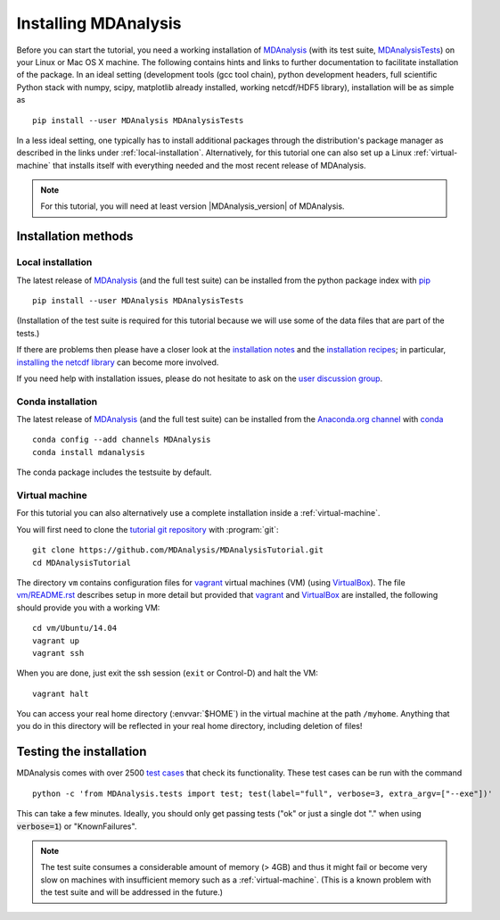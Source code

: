 .. -*- coding: utf-8 -*-

.. _chapter-installing-mdanalysis:

=======================
 Installing MDAnalysis
=======================

Before you can start the tutorial, you need a working installation of
MDAnalysis_ (with its test suite, MDAnalysisTests_) on your Linux or Mac
OS X machine. The following contains hints and links to further
documentation to facilitate installation of the package. In an ideal
setting (development tools (gcc tool chain), python development
headers, full scientific Python stack with numpy, scipy, matplotlib
already installed, working netcdf/HDF5 library), installation will be
as simple as ::

   pip install --user MDAnalysis MDAnalysisTests

In a less ideal setting, one typically has to install additional
packages through the distribution's package manager as described in
the links under :ref:`local-installation`. Alternatively, for this
tutorial one can also set up a Linux :ref:`virtual-machine` that
installs itself with everything needed and the most recent release of
MDAnalysis.

.. Note:: For this tutorial, you will need at least version
          |MDAnalysis_version| of MDAnalysis.

.. _MDAnalysis: http://www.mdanalysis.org
.. _MDAnalysisTests: http://wiki.mdanalysis.org/UnitTests


Installation methods
====================

.. _local-installation:

Local installation
------------------

The latest release of MDAnalysis_ (and the full test suite) can be
installed from the python package index with pip_ ::

  pip install --user MDAnalysis MDAnalysisTests

(Installation of the test suite is required for this tutorial because
we will use some of the data files that are part of the tests.)

If there are problems then please have a closer look at the
`installation notes`_ and the `installation recipes`_; in particular,
`installing the netcdf library`_ can become more involved.

If you need help with installation issues, please do not hesitate to
ask on the `user discussion group`_.


.. _pip: http://www.pip-installer.org/en/latest/index.html
.. _installation notes: http://wiki.mdanalysis.org/Install
.. _installation recipes: http://wiki.mdanalysis.org/InstallRecipes
.. _installing the netcdf library: http://wiki.mdanalysis.org/netcdf
.. _user discussion group: http://groups.google.com/group/mdnalysis-discussion
.. _tutorial git repository: https://github.com/MDAnalysis/MDAnalysisTutorial
.. _`vm/README.rst`: https://github.com/MDAnalysis/MDAnalysisTutorial/tree/master/vm

.. _conda-installation:

Conda installation
------------------

The latest release of MDAnalysis_ (and the full test suite) can be
installed from the `Anaconda.org channel`_ with conda_ ::

  conda config --add channels MDAnalysis
  conda install mdanalysis

The conda package includes the testsuite by default.

.. _conda: http://conda.pydata.org/docs/get-started.html
.. _Anaconda.org channel: https://anaconda.org/MDAnalysis

.. _virtual-machine:

Virtual machine
---------------

For this tutorial you can also alternatively use a complete
installation inside a :ref:`virtual-machine`.

You will first need to clone the `tutorial git repository`_ with
:program:`git`::

  git clone https://github.com/MDAnalysis/MDAnalysisTutorial.git
  cd MDAnalysisTutorial

The directory ``vm`` contains configuration files for `vagrant`_
virtual machines (VM) (using `VirtualBox`_). The file `vm/README.rst`_
describes setup in more detail but provided that `vagrant`_ and
`VirtualBox`_ are installed, the following should provide you with a
working VM::

  cd vm/Ubuntu/14.04
  vagrant up
  vagrant ssh

When you are done, just exit the ssh session (``exit`` or Control-D)
and halt the VM::

  vagrant halt

You can access your real home directory (:envvar:`$HOME`) in the virtual
machine at the path ``/myhome``. Anything that you do in this
directory will be reflected in your real home directory, including
deletion of files!

.. _Vagrant: https://www.vagrantup.com/
.. _VirtualBox: https://www.virtualbox.org/



Testing the installation
========================

.. _test cases: http://wiki.mdanalysis.org/UnitTests

MDAnalysis comes with over 2500 `test cases`_ that check its
functionality. These test cases can be run with the command ::

  python -c 'from MDAnalysis.tests import test; test(label="full", verbose=3, extra_argv=["--exe"])'

This can take a few minutes. Ideally, you should only get passing
tests ("ok" or just a single dot "." when using :code:`verbose=1`) or
"KnownFailures".

.. Note::
   The test suite consumes a considerable amount of memory (> 4GB) and
   thus it might fail or become very slow on machines with
   insufficient memory such as a :ref:`virtual-machine`. (This is a known
   problem with the test suite and will be addressed in the future.)
